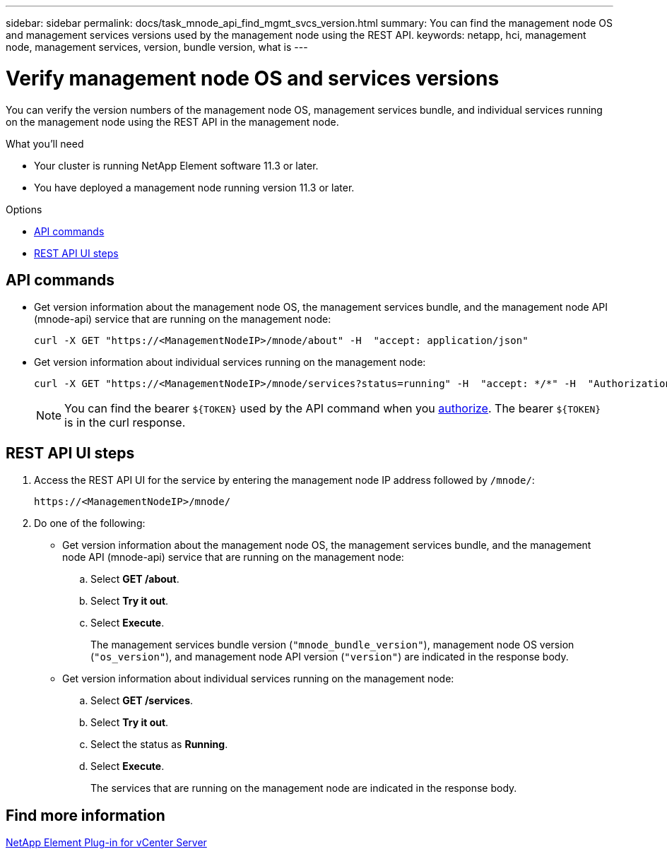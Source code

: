 ---
sidebar: sidebar
permalink: docs/task_mnode_api_find_mgmt_svcs_version.html
summary: You can find the management node OS and management services versions used by the management node using the REST API.
keywords: netapp, hci, management node, management services, version, bundle version, what is
---

= Verify management node OS and services versions
:hardbreaks:
:nofooter:
:icons: font
:linkattrs:
:imagesdir: ../media/

[.lead]
You can verify the version numbers of the management node OS, management services bundle, and individual services running on the management node using the REST API in the management node.

.What you'll need

* Your cluster is running NetApp Element software 11.3 or later.
* You have deployed a management node running version 11.3 or later.

.Options
* <<API commands>>
* <<REST API UI steps>>

== API commands

* Get version information about the management node OS, the management services bundle, and the management node API (mnode-api) service that are running on the management node:
+
----
curl -X GET "https://<ManagementNodeIP>/mnode/about" -H  "accept: application/json"
----
* Get version information about individual services running on the management node:
+
----
curl -X GET "https://<ManagementNodeIP>/mnode/services?status=running" -H  "accept: */*" -H  "Authorization: Bearer ${TOKEN}"
----
+
NOTE: You can find the bearer `${TOKEN}` used by the API command when you link:task_mnode_api_get_authorizationtouse.html[authorize]. The bearer `${TOKEN}` is in the curl response.

== REST API UI steps

. Access the REST API UI for the service by entering the management node IP address followed by `/mnode/`:
+
----
https://<ManagementNodeIP>/mnode/
----
. Do one of the following:
* Get version information about the management node OS, the management services bundle, and the management node API (mnode-api) service that are running on the management node:
.. Select *GET /about*.
.. Select *Try it out*.
.. Select *Execute*.
+
The management services bundle version (`"mnode_bundle_version"`), management node OS version (`"os_version"`), and management node API version (`"version"`) are indicated in the response body.

* Get version information about individual services running on the management node:
.. Select *GET /services*.
.. Select *Try it out*.
.. Select the status as *Running*.
.. Select *Execute*.
+
The services that are running on the management node are indicated in the response body.

== Find more information
https://docs.netapp.com/us-en/vcp/index.html[NetApp Element Plug-in for vCenter Server^]
